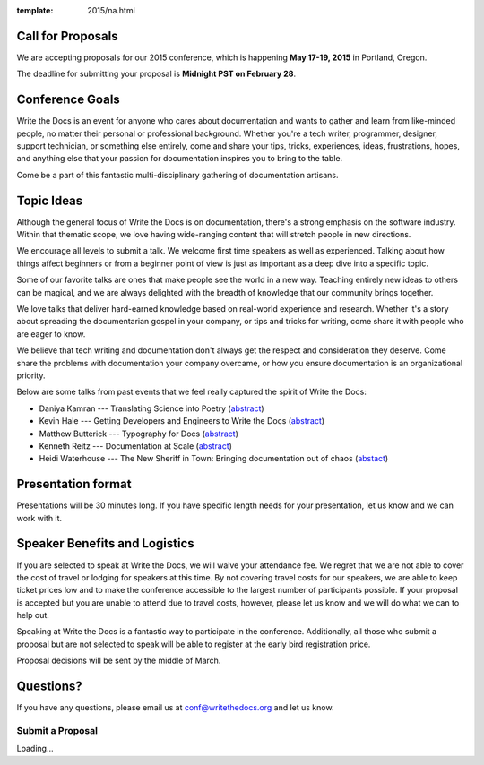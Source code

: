 :template: 2015/na.html

Call for Proposals
------------------

We are accepting proposals for our 2015 conference, which is happening
**May 17-19, 2015** in Portland, Oregon.

The deadline for submitting your proposal is **Midnight PST on February
28**.

Conference Goals
----------------

Write the Docs is an event for anyone who cares about documentation and
wants to gather and learn from like-minded people, no matter their
personal or professional background. Whether you're a tech writer,
programmer, designer, support technician, or something else entirely,
come and share your tips, tricks, experiences, ideas, frustrations,
hopes, and anything else that your passion for documentation inspires
you to bring to the table.

Come be a part of this fantastic multi-disciplinary gathering of
documentation artisans.

Topic Ideas
-----------

Although the general focus of Write the Docs is on documentation,
there's a strong emphasis on the software industry. Within that thematic
scope, we love having wide-ranging content that will stretch people in
new directions.

We encourage all levels to submit a talk. We welcome first time speakers
as well as experienced. Talking about how things affect beginners or
from a beginner point of view is just as important as a deep dive into a
specific topic.

Some of our favorite talks are ones that make people see the world in a
new way. Teaching entirely new ideas to others can be magical, and we
are always delighted with the breadth of knowledge that our community
brings together.

We love talks that deliver hard-earned knowledge based on real-world
experience and research. Whether it's a story about spreading the
documentarian gospel in your company, or tips and tricks for writing,
come share it with people who are eager to know.

We believe that tech writing and documentation don't always get the
respect and consideration they deserve. Come share the problems with
documentation your company overcame, or how you ensure documentation is
an organizational priority.

Below are some talks from past events that we feel really captured the
spirit of Write the Docs:

-  Daniya Kamran --- Translating Science into Poetry
   (`abstract <http://docs.writethedocs.org/conference/talks/#daniya-kamran-translating-science-into-poetry>`__)
-  Kevin Hale --- Getting Developers and Engineers to Write the Docs
   (`abstract <http://docs.writethedocs.org/conference/talks/#kevin-hale-getting-developers-and-engineers-to-write-the-docs>`__)
-  Matthew Butterick --- Typography for Docs
   (`abstract <http://docs.writethedocs.org/conference/talks/#matthew-butterick-typography-for-docs>`__)
-  Kenneth Reitz --- Documentation at Scale
   (`abstract <http://docs.writethedocs.org/2014/na/talks/#kenneth-reitz-documentation-at-scale>`__)
-  Heidi Waterhouse --- The New Sheriff in Town: Bringing documentation
   out of chaos
   (`abstact <http://docs.writethedocs.org/2014/na/talks/#heidi-waterhouse-the-new-sheriff-in-town-bringing-documentation-out-of-chaos>`__)

Presentation format
-------------------

Presentations will be 30 minutes long. If you have specific length needs
for your presentation, let us know and we can work with it.

Speaker Benefits and Logistics
------------------------------

If you are selected to speak at Write the Docs, we will waive your
attendance fee. We regret that we are not able to cover the cost of
travel or lodging for speakers at this time. By not covering travel
costs for our speakers, we are able to keep ticket prices low and to
make the conference accessible to the largest number of participants
possible. If your proposal is accepted but you are unable to attend due
to travel costs, however, please let us know and we will do what we can
to help out.

Speaking at Write the Docs is a fantastic way to participate in the
conference. Additionally, all those who submit a proposal but are not
selected to speak will be able to register at the early bird
registration price.

Proposal decisions will be sent by the middle of March.

Questions?
----------

If you have any questions, please email us at conf@writethedocs.org and
let us know.

Submit a Proposal
=================

.. raw:: html

   <iframe src="https://docs.google.com/forms/d/1ZW77cqr01rA9OiU9h015uQNdQURaeODkqw8aQ9Uqo6Y/viewform?embedded=true" width="760" height="1000" frameborder="0" marginheight="0" marginwidth="0">

Loading...

